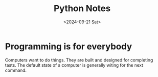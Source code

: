 #+title: Python Notes
#+date: <2024-09-21 Sat>

* Programming is for everybody
Computers want to do things. They are built and designed for completing tasts.
The default state of a computer is generally witing for the next command.
